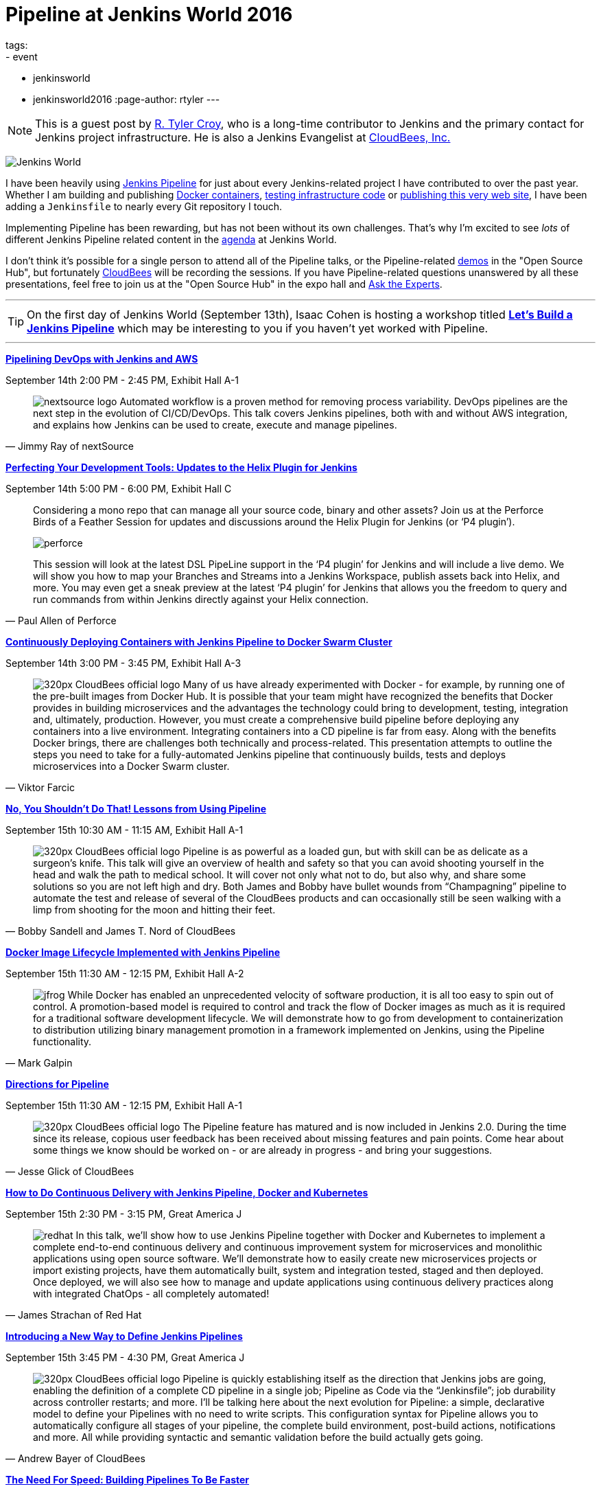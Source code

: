 = Pipeline at Jenkins World 2016
tags:
- event
- jenkinsworld
- jenkinsworld2016
:page-author: rtyler
---

[NOTE]
--
This is a guest post by link:https://github.com/rtyler[R. Tyler Croy], who is a
long-time contributor to Jenkins and the primary contact for Jenkins project
infrastructure. He is also a Jenkins Evangelist at
link:https://cloudbees.com[CloudBees, Inc.]
--

image:/images/conferences/Jenkins-World_125x125.png[Jenkins World, role=right]


I have been heavily using link:/doc/pipeline[Jenkins Pipeline] for just about
every Jenkins-related project I have contributed to over the past year. Whether I am
building and publishing link:https://github.com/jenkins-infra/ircbot[Docker
containers], link:https://github.com/jenkins-infra/jenkins-infra[testing
infrastructure code] or
link:https://github.com/jenkins-infra/jenkins.io[publishing this very web
site], I have been adding a `Jenkinsfile` to nearly every Git repository I
touch.


Implementing Pipeline has been rewarding, but has not been without its own
challenges. That's why I'm excited to see _lots_ of different Jenkins Pipeline
related content in the link:https://www.cloudbees.com/juc/agenda[agenda] at
Jenkins World.


I don't think it's possible for a single person to attend all of the Pipeline
talks, or the Pipeline-related link:/blog/2016/08/30/ask-experts-demos/[demos]
in the "Open Source Hub", but fortunately link:https://cloudbees.com[CloudBees]
will be recording the sessions. If you have Pipeline-related questions unanswered by
all these presentations, feel free to join us at the "Open Source Hub" in the
expo hall and link:/blog/2016/08/26/ask-the-experts-jenkins-world/[Ask the
Experts].


---

[TIP]
--
On the first day of Jenkins World (September 13th), Isaac Cohen is hosting a
workshop titled
link:https://www.cloudbees.com/let%E2%80%99s-build-jenkins-pipeline[*Let's
Build a Jenkins Pipeline*] which may be interesting to you if you haven't yet
worked with Pipeline.
--

---


link:https://www.cloudbees.com/pipelining-devops-jenkins-and-aws[*Pipelining
DevOps with Jenkins and AWS*]

September 14th 2:00 PM - 2:45 PM, Exhibit Hall A-1

[quote, Jimmy Ray of nextSource]
____
image:/images/post-images/pipeline-at-jenkinsworld/nextsource_logo.jpg[role=right]
Automated workflow is a proven method for removing process variability. DevOps
pipelines are the next step in the evolution of CI/CD/DevOps. This talk covers
Jenkins pipelines, both with and without AWS integration, and explains how
Jenkins can be used to create, execute and manage pipelines.
____

link:https://www.cloudbees.com/birds-feather-session-perfecting-your-development-tools-updates-helix-plugin-jenkins[*Perfecting
Your Development Tools: Updates to the Helix Plugin for Jenkins*]

September 14th 5:00 PM - 6:00 PM, Exhibit Hall C

[quote, Paul Allen of Perforce]
____
Considering a mono repo that can manage all your source code, binary and other
assets? Join us at the Perforce Birds of a Feather Session for updates and
discussions around the Helix Plugin for Jenkins (or ‘P4 plugin’).

image:/images/post-images/pipeline-at-jenkinsworld/perforce.png[role=right]

This session will look at the latest DSL PipeLine support in the ‘P4 plugin’
for Jenkins and will include a live demo. We will show you how to map your
Branches and Streams into a Jenkins Workspace, publish assets back into
Helix, and more. You may even get a sneak preview at the latest ‘P4 plugin’
for Jenkins that allows you the freedom to query and run commands from
within Jenkins directly against your Helix connection.
____


link:https://www.cloudbees.com/continuously-deploying-containers-jenkins-pipeline-docker-swarm-cluster[*Continuously
Deploying Containers with Jenkins Pipeline to Docker Swarm Cluster*]

September 14th 3:00 PM - 3:45 PM, Exhibit Hall A-3

[quote, Viktor Farcic]
____
image:/images/post-images/scaling-jenkins-at-jenkinsworld/320px-CloudBees_official_logo.png[role=left]
Many of us have already experimented with Docker - for example, by running one
of the pre-built images from Docker Hub. It is possible that your team might
have recognized the benefits that Docker provides in building microservices and
the advantages the technology could bring to development, testing, integration
and, ultimately, production. However, you must create a comprehensive build
pipeline before deploying any containers into a live environment. Integrating
containers into a CD pipeline is far from easy. Along with the benefits Docker
brings, there are challenges both technically and process-related. This
presentation attempts to outline the steps you need to take for a
fully-automated Jenkins pipeline that continuously builds, tests and deploys
microservices into a Docker Swarm cluster.
____

link:https://www.cloudbees.com/no-you-shouldnt-do-lessons-using-pipeline[*No,
You Shouldn't Do That! Lessons from Using Pipeline*]

September 15th 10:30 AM - 11:15 AM, Exhibit Hall A-1

[quote, Bobby Sandell and James T. Nord of CloudBees]
____
image:/images/post-images/scaling-jenkins-at-jenkinsworld/320px-CloudBees_official_logo.png[role=right]
Pipeline is as powerful as a loaded gun, but with skill can be as delicate as a
surgeon’s knife. This talk will give an overview of health and safety so that
you can avoid shooting yourself in the head and walk the path to medical
school. It will cover not only what not to do, but also why, and share some
solutions so you are not left high and dry. Both James and Bobby have bullet
wounds from “Champagning” pipeline to automate the test and release of several
of the CloudBees products and can occasionally still be seen walking with a
limp from shooting for the moon and hitting their feet.
____


link:https://www.cloudbees.com/docker-image-lifecycle-implemented-jenkins-pipeline[*Docker
Image Lifecycle Implemented with Jenkins Pipeline*]

September 15th 11:30 AM - 12:15 PM, Exhibit Hall A-2

[quote, Mark Galpin]
____
image:/images/post-images/pipeline-at-jenkinsworld/jfrog.png[role=right]
While Docker has enabled an unprecedented velocity of software production, it
is all too easy to spin out of control. A promotion-based model is required to
control and track the flow of Docker images as much as it is required for a
traditional software development lifecycle. We will demonstrate how to go from
development to containerization to distribution utilizing binary management
promotion in a framework implemented on Jenkins, using the Pipeline
functionality.
____

link:https://www.cloudbees.com/directions-pipeline[*Directions for Pipeline*]

September 15th 11:30 AM - 12:15 PM, Exhibit Hall A-1

[quote, Jesse Glick of CloudBees]
____
image:/images/post-images/scaling-jenkins-at-jenkinsworld/320px-CloudBees_official_logo.png[role=left]
The Pipeline feature has matured and is now included in Jenkins 2.0. During the
time since its release, copious user feedback has been received about missing
features and pain points. Come hear about some things we know should be worked
on - or are already in progress - and bring your suggestions.
____


link:https://www.cloudbees.com/how-do-continuous-delivery-jenkins-pipeline-docker-and-kubernetes[*How
to Do Continuous Delivery with Jenkins Pipeline, Docker and Kubernetes*]

September 15th 2:30 PM - 3:15 PM, Great America J

[quote, James Strachan of Red Hat]
____
image:/images/post-images/pipeline-at-jenkinsworld/redhat.png[role=right]
In this talk, we’ll show how to use Jenkins Pipeline together with Docker and
Kubernetes to implement a complete end-to-end continuous delivery and
continuous improvement system for microservices and monolithic applications
using open source software. We’ll demonstrate how to easily create new
microservices projects or import existing projects, have them automatically
built, system and integration tested, staged and then deployed. Once deployed,
we will also see how to manage and update applications using continuous
delivery practices along with integrated ChatOps - all completely automated!
____



link:https://www.cloudbees.com/introducing-new-way-define-jenkins-pipelines[*Introducing
a New Way to Define Jenkins Pipelines*]

September 15th 3:45 PM - 4:30 PM, Great America J

[quote, Andrew Bayer of CloudBees]
____
image:/images/post-images/scaling-jenkins-at-jenkinsworld/320px-CloudBees_official_logo.png[role=left]
Pipeline is quickly establishing itself as the direction that Jenkins jobs are
going, enabling the definition of a complete CD pipeline in a single job;
Pipeline as Code via the “Jenkinsfile”; job durability across controller restarts;
and more. I’ll be talking here about the next evolution for Pipeline: a simple,
declarative model to define your Pipelines with no need to write scripts. This
configuration syntax for Pipeline allows you to automatically configure all
stages of your pipeline, the complete build environment, post-build actions,
notifications and more. All while providing syntactic and semantic validation
before the build actually gets going.
____


link:https://www.cloudbees.com/need-speed-building-pipelines-be-faster[*The
Need For Speed: Building Pipelines To Be Faster*]

September 15th 4:45 PM - 5:30 PM, Exhibit Hall A-1

[quote, Sam Van Oort of CloudBees]
____
image:/images/post-images/scaling-jenkins-at-jenkinsworld/320px-CloudBees_official_logo.png[role=right]
Response time is paramount for a CI/CD system. In this session, you will see
how a few best practices in constructing pipelines can yield faster turnaround
times and reduced resource use. We’ll also run through plugins and tools to
analyze and visualize performance, including the Pipeline Stage View plugin. If
time permits, we may briefly discuss some of the computer science theory behind
different aspects of performance.
____



link:https://www.cloudbees.com/lightning-talks-0[*Continuously Delivering
Continuous Delivery Pipelines*]

September 15th 4:45 PM - 5:30 PM, Exhibit Hall J

[quote, Neil Hunt of Aquilent]
____
image:/images/post-images/pipeline-at-jenkinsworld/aquilent.png[role=left]
Our 600-person IT organization has committed to implementing continuous
delivery practices enterprise-wide. This isn’t a single momentous event put in
place overnight. Rather, it’s a strategic journey towards a common goal, and
through which each application will take its own unique path. A seminal
component of our CD journey is the Pipeline plugin and it has become our
standard for CD pipeline orchestration. We will discuss a few of the diverse
paths taken by the application teams at our company and show how the use of the
Pipeline plugin has uniquely enabled continuous delivery for us in a way that
no competing tool can.
____



link:https://www.cloudbees.com/lightning-talks-0[*CD Pipelines as Code with
Github and Bitbucket*]

September 15th 4:45 PM - 5:30 PM, Exhibit Hall J

[quote, Antonio Muñiz of CloudBees]
____
image:/images/post-images/scaling-jenkins-at-jenkinsworld/320px-CloudBees_official_logo.png[role=right]
Pipeline Multibranch projects come as a natural evolution of pipeline as code:
define your CD pipeline in your source code repository and Jenkins will create
isolated branch and pull requests jobs for it. This talk is about the
integration of the Pipeline Multibranch plugin with Github and Bitbucket as
branch sources.
____



[CAUTION]
--
Register for link:https://www.cloudbees.com/jenkinsworld/home[Jenkins World] in
September with the code `JWFOSS` for a 20% discount off your pass.
--
